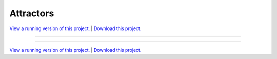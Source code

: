 .. _gallery_attractors:

Attractors
__________

`View a running version of this project. <https://attractors.pyviz.demo.anaconda.com/>`_ | `Download this project. </assets/attractors.zip>`_

-------

.. notebook:: None ../../attractors/attractors.ipynb

-------

`View a running version of this project. <https://attractors.pyviz.demo.anaconda.com/>`_ | `Download this project. </assets/attractors.zip>`_
